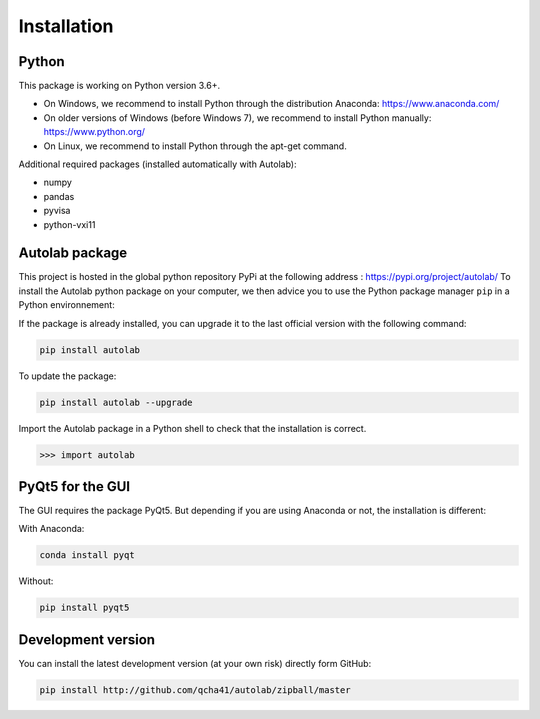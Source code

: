 Installation
============

Python
------

This package is working on Python version 3.6+.

* On Windows, we recommend to install Python through the distribution Anaconda: https://www.anaconda.com/ 
* On older versions of Windows (before Windows 7), we recommend to install Python manually: https://www.python.org/
* On Linux, we recommend to install Python through the apt-get command.

Additional required packages (installed automatically with Autolab):

* numpy
* pandas
* pyvisa
* python-vxi11

Autolab package
---------------

This project is hosted in the global python repository PyPi at the following address : https://pypi.org/project/autolab/
To install the Autolab python package on your computer, we then advice you to use the Python package manager ``pip`` in a Python environnement:	
	
If the package is already installed, you can upgrade it to the last official version with the following command:

.. code-block:: none

	pip install autolab
	
To update the package:

.. code-block:: none

	pip install autolab --upgrade
	
Import the Autolab package in a Python shell to check that the installation is correct.

.. code-block:: python

	>>> import autolab
	
	
PyQt5 for the GUI
-----------------

The GUI requires the package PyQt5. But depending if you are using Anaconda or not, the installation is different:

With Anaconda:

.. code-block:: none

	conda install pyqt
	
Without:

.. code-block:: none

	pip install pyqt5
	
	
Development version
-------------------

You can install the latest development version (at your own risk) directly form GitHub:

.. code-block:: none

	pip install http://github.com/qcha41/autolab/zipball/master
	



